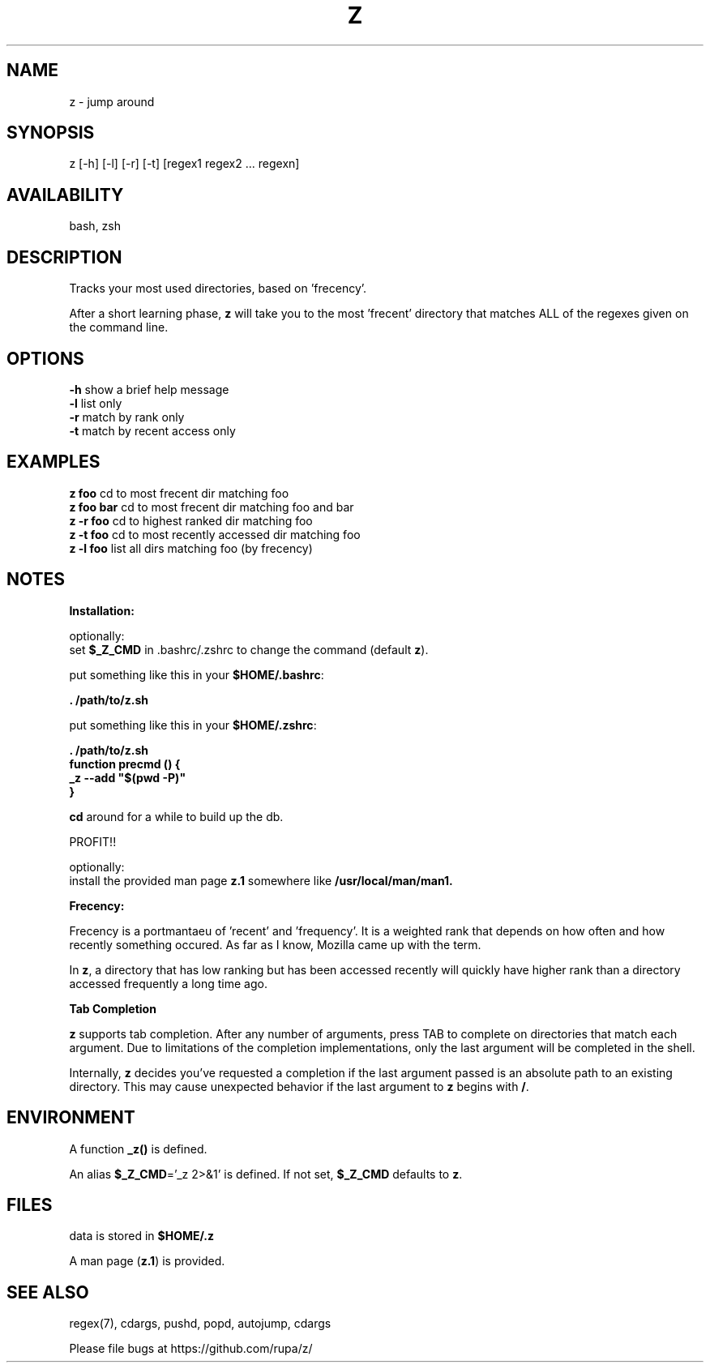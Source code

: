.TH Z "1" "February 2011" "z" "User Commands"

.SH NAME
z \- jump around

.SH SYNOPSIS
z [\-h] [\-l] [\-r] [\-t] [regex1 regex2 ... regexn]

.SH AVAILABILITY
bash, zsh

.SH DESCRIPTION
Tracks your most used directories, based on 'frecency'.
.P
After a short learning phase, \fBz\fR will take you to the most 'frecent'
directory that matches ALL of the regexes given on the command line.

.SH OPTIONS
\fB\-h\fR show a brief help message
.br
\fB\-l\fR list only
.br
\fB\-r\fR match by rank only
.br
\fB\-t\fR match by recent access only

.SH EXAMPLES
\fBz foo\fR     cd to most frecent dir matching foo
.br
\fBz foo bar\fR cd to most frecent dir matching foo and bar
.br
\fBz -r foo\fR  cd to highest ranked dir matching foo
.br
\fBz -t foo\fR  cd to most recently accessed dir matching foo
.br
\fBz -l foo\fR  list all dirs matching foo (by frecency)

.SH NOTES

\fBInstallation:\fR
.P
optionally:
 set \fB$_Z_CMD\fR in .bashrc/.zshrc to change the command (default \fBz\fR).
.P
put something like this in your \fB$HOME/.bashrc\fR:
.P
 \fB. /path/to/z.sh\fR
.P
put something like this in your \fB$HOME/.zshrc\fR:
.P
 \fB. /path/to/z.sh
 function precmd () {
   _z --add "$(pwd -P)"
 }\fR
.P
\fBcd\fR around for a while to build up the db.
.P
PROFIT!!
.P
optionally:
 install the provided man page \fBz.1\fR somewhere like \fB/usr/local/man/man1\fB.
.br

\fBFrecency:\fR
.P
Frecency is a portmantaeu of 'recent' and 'frequency'. It is a weighted rank
that depends on how often and how recently something occured. As far as I
know, Mozilla came up with the term.
.P
In \fBz\fR, a directory that has low ranking but has been accessed recently
will quickly have higher rank than a directory accessed frequently a long time
ago.
.br

\fBTab Completion\fR
.P
\fBz\fR supports tab completion. After any number of arguments, press TAB to
complete on directories that match each argument. Due to limitations of the
completion implementations, only the last argument will be completed in the
shell.
.P
Internally, \fBz\fR decides you've requested a completion if the last argument
passed is an absolute path to an existing directory. This may cause unexpected
behavior if the last argument to \fBz\fR begins with \fB/\fR.
.br

.SH ENVIRONMENT
A function \fB_z()\fR is defined.
.P
An alias \fB$_Z_CMD\fR='_z 2>&1' is defined. If not set, \fB$_Z_CMD\fR defaults
to \fBz\fR.

.SH FILES
data is stored in \fB$HOME/.z\fR
.P
A man page (\fBz.1\fR) is provided.

.SH SEE ALSO
regex(7), cdargs, pushd, popd, autojump, cdargs
.P
Please file bugs at https://github.com/rupa/z/
